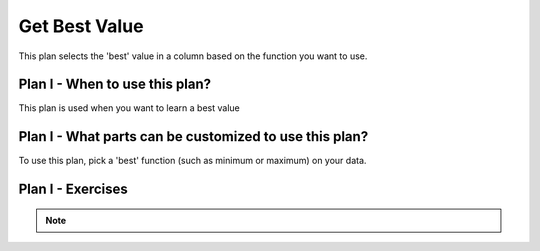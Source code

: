 ..  shortname:: get_best_value

..  description:: Retrieve the 'best' value based on a metric from a specific column and label it as 'max_value'


.. setup for automatic question numbering.

.. qnum::
   :start: 1
   :prefix: p2-

Get Best Value
=================

.. plandisplay:: plans.jsonget_best_value_code
   :plan: Get Best Value

This plan selects the 'best' value in a column based on the function you want to use.

Plan I - When to use this plan?
--------------------------------
This plan is used when you want to learn a best value

Plan I - What parts can be customized to use this plan?
-------------------------------------------------------
To use this plan, pick a 'best' function (such as minimum or maximum) on your data.

Plan I - Exercises
--------------------
.. parsonsprob:: get_best_value_q1

   undefined

   -----

   SELECT @@best_function@@(@@col@@)
   =====
   AS best_value
   =====
   FROM @@table@@;
   =====
   SELECT best_function #distractor

.. mchoice:: get_best_value_q2
   :random: 
   :answer_a: SELECT MAX(revenue) AS best_value FROM sales_data;
   :answer_b: SELECT MIN(revenue) AS best_value FROM sales_data;
   :answer_c: SELECT MAX(revenue) AS max_value FROM sales_data;
   :answer_d: SELECT MAX(revenue) FROM sales_data;
   :correct: a

   You have a database table named 'sales_data' with a column 'revenue'. You need to write a SQL query to retrieve the maximum revenue and label it as 'best_value'. Which of the following SQL queries will achieve this?

.. mchoice:: get_best_value_q3
   :answer_a: True
   :answer_b: False
   :correct: a

   In the context of a database storing product prices, using the code template 'SELECT MAX(price) AS best_value FROM products;' will correctly retrieve the highest product price and label it as 'max_value'.

.. fillintheblank:: get_best_value_q4

   You're working with a database of student scores and want to retrieve the highest score from the 'math_scores' column of the 'student_data' table. Fill in the correct function to use in the SQL query.

   ``SELECT `` |blank| ``(@@col@@) ``

   ``AS best_value``

   ``FROM table_name;``

   -   :MAX: Correct.
       :MIN: Correct.
       :x: Try again.

.. parsonsprob:: get_best_value_q5

   Arrange the SQL query blocks to find the maximum salary from the employees table and label it as max_value.

   -----

   AS max_value
   =====
   SELECT MAX(salary)
   =====
   FROM employees
   =====
   AS best_value #distractor
   =====
   SELECT MIN(salary) #distractor
   =====
   FROM salaries #distractor

.. note:: 
      
      .. raw:: html

       <a href="/index.html" >Click here to go back to the main page</a>
    